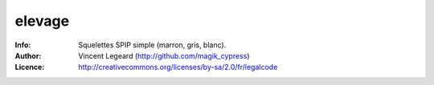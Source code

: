 =============
elevage
=============
:Info: Squelettes SPIP simple (marron, gris, blanc).
:Author: Vincent Legeard (http://github.com/magik_cypress)
:Licence: http://creativecommons.org/licenses/by-sa/2.0/fr/legalcode

